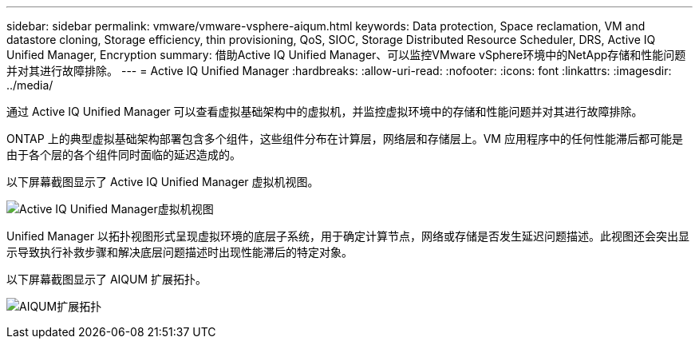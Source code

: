 ---
sidebar: sidebar 
permalink: vmware/vmware-vsphere-aiqum.html 
keywords: Data protection, Space reclamation, VM and datastore cloning, Storage efficiency, thin provisioning, QoS, SIOC, Storage Distributed Resource Scheduler, DRS, Active IQ Unified Manager, Encryption 
summary: 借助Active IQ Unified Manager、可以监控VMware vSphere环境中的NetApp存储和性能问题并对其进行故障排除。 
---
= Active IQ Unified Manager
:hardbreaks:
:allow-uri-read: 
:nofooter: 
:icons: font
:linkattrs: 
:imagesdir: ../media/


[role="lead"]
通过 Active IQ Unified Manager 可以查看虚拟基础架构中的虚拟机，并监控虚拟环境中的存储和性能问题并对其进行故障排除。

ONTAP 上的典型虚拟基础架构部署包含多个组件，这些组件分布在计算层，网络层和存储层上。VM 应用程序中的任何性能滞后都可能是由于各个层的各个组件同时面临的延迟造成的。

以下屏幕截图显示了 Active IQ Unified Manager 虚拟机视图。

image:vsphere_ontap_image9.png["Active IQ Unified Manager虚拟机视图"]

Unified Manager 以拓扑视图形式呈现虚拟环境的底层子系统，用于确定计算节点，网络或存储是否发生延迟问题描述。此视图还会突出显示导致执行补救步骤和解决底层问题描述时出现性能滞后的特定对象。

以下屏幕截图显示了 AIQUM 扩展拓扑。

image:vsphere_ontap_image10.png["AIQUM扩展拓扑"]
